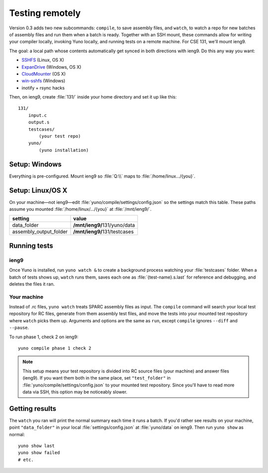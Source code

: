 Testing remotely
================

Version 0.3 adds two new subcommands: ``compile``, to save assembly files, and ``watch``, to watch a repo for new batches of assembly files and run them when a batch is ready. Together with an SSH mount, these commands allow for writing your compiler locally, invoking Yuno locally, and running tests on a remote machine. For CSE 131, we'll mount ieng9.

The goal: a local path whose contents automatically get synced in both directions with ieng9. Do this any way you want:

* `SSHFS <https://www.digitalocean.com/community/articles/how-to-use-sshfs-to-mount-remote-file-systems-over-ssh>`_ (Linux, OS X)
* `ExpanDrive <http://www.expandrive.com/expandrive>`_ (Windows, OS X)
* `CloudMounter <http://mac.eltima.com/mount-cloud-drive.html>`_ (OS X)
* `win-sshfs <https://code.google.com/p/win-sshfs/>`_ (Windows)
* inotify + rsync hacks

Then, on ieng9, create :file:`131/` inside your home directory and set it up like this::

    131/
        input.c
        output.s
        testcases/
            (your test repo)
        yuno/
            (yuno installation)

Setup: Windows
--------------

Everything is pre-configured. Mount ieng9 so :file:`Q:\\` maps to :file:`/home/linux.../{you}`.

Setup: Linux/OS X
-----------------

On your machine—not ieng9—edit :file:`yuno/compile/settings/config.json` so the settings match this table. These paths assume you mounted :file:`/home/linux/.../{you}` at :file:`/mnt/ieng9/`.

======================   ===============================
setting                  value
======================   ===============================
data_folder              **/mnt/ieng9/**\ 131/yuno/data
assembly_output_folder   **/mnt/ieng9/**\ 131/testcases
======================   ===============================


Running tests
-------------

ieng9
.....

Once Yuno is installed, run ``yuno watch &`` to create a background process watching your :file:`testcases` folder. When a batch of tests shows up, ``watch`` runs them, saves each one as :file:`{test-name}.s.last` for reference and debugging, and deletes the files it ran.

Your machine
............

Instead of .rc files, ``yuno watch`` treats SPARC assembly files as input. The ``compile`` command will search your local test repository for RC files, generate from them assembly test files, and move the tests into your mounted test repository where ``watch`` picks them up. Arguments and options are the same as ``run``, except ``compile`` ignores ``--diff`` and ``--pause``.

To run phase 1, check 2 on ieng9::

    yuno compile phase 1 check 2

.. note:: This setup means your test repository is divided into RC source files (your machine) and answer files (ieng9). If you want them both in the same place, set ``"test_folder"`` in :file:`yuno/compile/settings/config.json` to your mounted test repository. Since you'll have to read more data via SSH, this option may be noticeably slower.

Getting results
---------------

The ``watch`` you ran will print the normal summary each time it runs a batch. If you'd rather see results on your machine, point ``"data_folder"`` in your local :file:`settings/config.json` at :file:`yuno/data` on ieng9. Then run ``yuno show`` as normal::

    yuno show last
    yuno show failed
    # etc.

